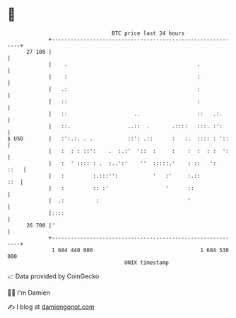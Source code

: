 * 👋

#+begin_example
                                    BTC price last 24 hours                    
                +------------------------------------------------------------+ 
         27 100 |                                                            | 
                |    .                                         .             | 
                |    :                                         :             | 
                |   .:                                         :             | 
                |   ::                                         :             | 
                |   ::                     ..                  ::   .:.      | 
                |   ::.                  ..::  .       .::::   :::. :':      | 
   $ USD        |   :':.:. . .           ::': .::      :   :.  :::: : '::    | 
                |   :  : : ::':    .  :.:'  '::  :     :    :  :  : :  ':    | 
                |   :  ' :::: : .  :..':'    ''  :::::.'    : ::   ':   ::   | 
                |   :         :.:::'':           '   :'     :.::         ::  | 
                |   :         :: :'                  '      ::               | 
                |  .:          :                            '                | 
                |::::                                                        | 
         26 700 |'                                                           | 
                +------------------------------------------------------------+ 
                 1 684 440 000                                  1 684 530 000  
                                        UNIX timestamp                         
#+end_example
📈 Data provided by CoinGecko

🧑‍💻 I'm Damien

✍️ I blog at [[https://www.damiengonot.com][damiengonot.com]]
